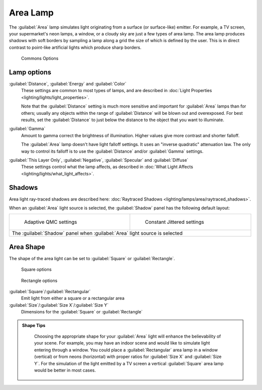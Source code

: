 
..    TODO/Review: {{review|im=examples}} .


Area Lamp
=========

The :guilabel:`Area` lamp simulates light originating from a surface (or surface-like)
emitter. For example, a TV screen, your supermarket's neon lamps, a window,
or a cloudy sky are just a few types of area lamp. The area lamp produces shadows with soft
borders by sampling a lamp along a grid the size of which is defined by the user.
This is in direct contrast to point-like artificial lights which produce sharp borders.


.. figure:: /images/25-Manual-Lighting-Lamps-Area-ComOptions.jpg
   :width: 308px
   :figwidth: 308px

   Commons Options


Lamp options
------------

:guilabel:`Distance`\ , :guilabel:`Energy` and :guilabel:`Color`
   These settings are common to most types of lamps, and are described in :doc:`Light Properties <lighting/lights/light_properties>`\ .

   Note that the :guilabel:`Distance` setting is much more sensitive and important for :guilabel:`Area` lamps than for others; usually any objects within the range of :guilabel:`Distance` will be blown out and overexposed. For best results, set the :guilabel:`Distance` to just below the distance to the object that you want to illuminate.

:guilabel:`Gamma`
    Amount to gamma correct the brightness of illumination. Higher values give more contrast and shorter falloff.

    The :guilabel:`Area` lamp doesn't have light falloff settings. It uses an "inverse quadratic" attenuation law. The only way to control its falloff is to use the :guilabel:`Distance` and/or :guilabel:`Gamma` settings.

:guilabel:`This Layer Only`\ , :guilabel:`Negative`\ , :guilabel:`Specular` and :guilabel:`Diffuse`
   These settings control what the lamp affects, as described in :doc:`What Light Affects <lighting/lights/what_light_affects>`\ .


Shadows
-------

Area light ray-traced shadows are described here: :doc:`Raytraced Shadows <lighting/lamps/area/raytraced_shadows>`\ .

When an :guilabel:`Area` light source is selected,
the :guilabel:`Shadow` panel has the following default layout:


+---------------------------------------------------------------------------+--------------------------------------------------------------+
+.. figure:: /images/25-Manual-Lighting-Lamps-Area-AdapQMC.jpg              |.. figure:: /images/25-Manual-Lighting-Lamps-Area-ContJitt.jpg+
+   :width: 300px                                                           |   :width: 300px                                              +
+   :figwidth: 300px                                                        |   :figwidth: 300px                                           +
+                                                                           |                                                              +
+   Adaptive QMC settings                                                   |   Constant Jittered settings                                 +
+---------------------------------------------------------------------------+--------------------------------------------------------------+
+The :guilabel:`Shadow` panel when :guilabel:`Area` light source is selected                                                               +
+---------------------------------------------------------------------------+--------------------------------------------------------------+


Area Shape
----------

The shape of the area light can be set to :guilabel:`Square` or :guilabel:`Rectangle`\ .


.. figure:: /images/25-Manual-Lighting-Lamps-Area-Square.jpg
   :width: 308px
   :figwidth: 308px

   Square options


.. figure:: /images/25-Manual-Lighting-Lamps-Area-Rect.jpg
   :width: 308px
   :figwidth: 308px

   Rectangle options


:guilabel:`Square`\ /\ :guilabel:`Rectangular`
    Emit light from either a square or a rectangular area
:guilabel:`Size`\ /\ :guilabel:`Size X`\ /\ :guilabel:`Size Y`
    Dimensions for the :guilabel:`Square` or :guilabel:`Rectangle`


.. admonition:: Shape Tips
   :class: note

    Choosing the appropriate shape for your :guilabel:`Area` light will enhance the believability of your scene. For example, you may have an indoor scene and would like to simulate light entering through a window. You could place a :guilabel:`Rectangular` area lamp in a window (vertical) or from neons (horizontal) with proper ratios for :guilabel:`Size X` and :guilabel:`Size Y`\ . For the simulation of the light emitted by a TV screen a vertical :guilabel:`Square` area lamp would be better in most cases.


